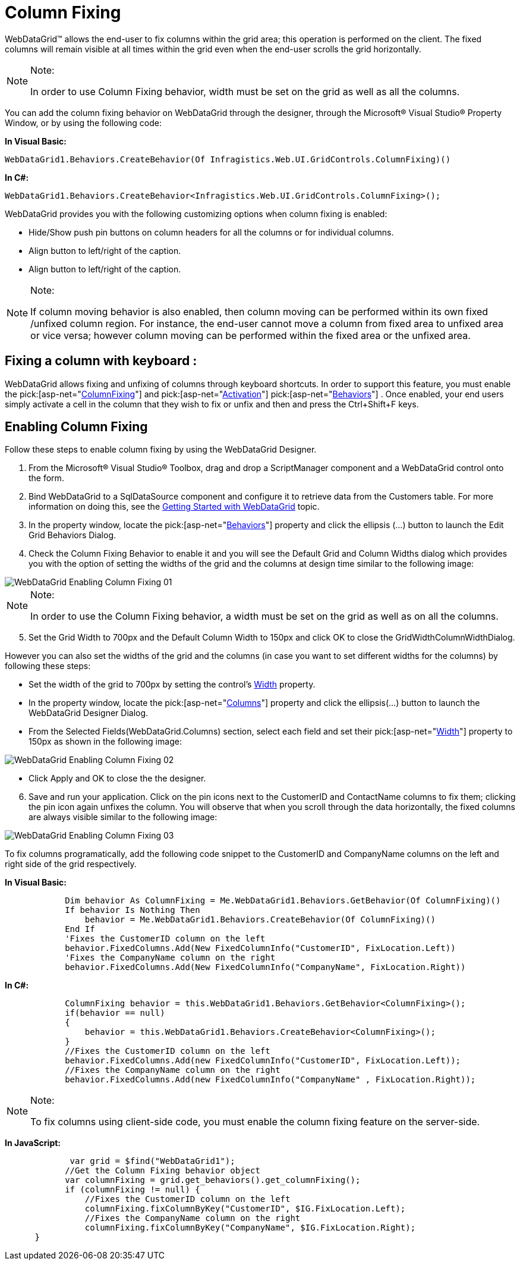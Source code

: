 ﻿////

|metadata|
{
    "name": "webdatagrid-column-fixing",
    "controlName": ["WebDataGrid"],
    "tags": ["Grids"],
    "guid": "{366097E9-C5F8-4C8B-802D-2DD10F0295B2}",  
    "buildFlags": [],
    "createdOn": "2009-08-06T10:22:31Z"
}
|metadata|
////

= Column Fixing

WebDataGrid™ allows the end-user to fix columns within the grid area; this operation is performed on the client. The fixed columns will remain visible at all times within the grid even when the end-user scrolls the grid horizontally.

.Note:
[NOTE]
====
In order to use Column Fixing behavior, width must be set on the grid as well as all the columns.
====

You can add the column fixing behavior on WebDataGrid through the designer, through the Microsoft® Visual Studio® Property Window, or by using the following code:

*In Visual Basic:*

[source,vb]
----
WebDataGrid1.Behaviors.CreateBehavior(Of Infragistics.Web.UI.GridControls.ColumnFixing)()
----

*In C#:*

----
WebDataGrid1.Behaviors.CreateBehavior<Infragistics.Web.UI.GridControls.ColumnFixing>();
----

WebDataGrid provides you with the following customizing options when column fixing is enabled:

* Hide/Show push pin buttons on column headers for all the columns or for individual columns.
* Align button to left/right of the caption.
* Align button to left/right of the caption.

.Note:
[NOTE]
====
If column moving behavior is also enabled, then column moving can be performed within its own fixed /unfixed column region. For instance, the end-user cannot move a column from fixed area to unfixed area or vice versa; however column moving can be performed within the fixed area or the unfixed area.
====

== Fixing a column with keyboard :

WebDataGrid allows fixing and unfixing of columns through keyboard shortcuts. In order to support this feature, you must enable the  pick:[asp-net="link:infragistics4.web.v{ProductVersion}~infragistics.web.ui.gridcontrols.behaviors~columnfixing.html[ColumnFixing]"]  and  pick:[asp-net="link:infragistics4.web.v{ProductVersion}~infragistics.web.ui.gridcontrols.behaviors~activation.html[Activation]"]   pick:[asp-net="link:infragistics4.web.v{ProductVersion}~infragistics.web.ui.gridcontrols.webdatagrid~behaviors.html[Behaviors]"]  . Once enabled, your end users simply activate a cell in the column that they wish to fix or unfix and then and press the Ctrl+Shift+F keys.

== *Enabling Column Fixing*

Follow these steps to enable column fixing by using the WebDataGrid Designer.

[start=1]
. From the Microsoft® Visual Studio® Toolbox, drag and drop a ScriptManager component and a WebDataGrid control onto the form.
[start=2]
. Bind WebDataGrid to a SqlDataSource component and configure it to retrieve data from the Customers table. For more information on doing this, see the link:webdatagrid-getting-started-with-webdatagrid.html[Getting Started with WebDataGrid] topic.
[start=3]
. In the property window, locate the  pick:[asp-net="link:infragistics4.web.v{ProductVersion}~infragistics.web.ui.gridcontrols.webdatagrid~behaviors.html[Behaviors]"]  property and click the ellipsis (…) button to launch the Edit Grid Behaviors Dialog.
[start=4]
. Check the Column Fixing Behavior to enable it and you will see the Default Grid and Column Widths dialog which provides you with the option of setting the widths of the grid and the columns at design time similar to the following image:

image::images/WebDataGrid_Enabling_Column_Fixing_01.png[]

.Note:
[NOTE]
====
In order to use the Column Fixing behavior, a width must be set on the grid as well as on all the columns.
====

[start=5]
. Set the Grid Width to 700px and the Default Column Width to 150px and click OK to close the GridWidthColumnWidthDialog.

However you can also set the widths of the grid and the columns (in case you want to set different widths for the columns) by following these steps:

** Set the width of the grid to 700px by setting the control's link:http://msdn.microsoft.com/query/dev10.query?appId=Dev10IDEF1&l=EN-US&k=k(System.Web.UI.WebControls.WebControl.Width)&rd=true[Width] property.
** In the property window, locate the  pick:[asp-net="link:infragistics4.web.v{ProductVersion}~infragistics.web.ui.gridcontrols.webdatagrid~columns.html[Columns]"]  property and click the ellipsis(…) button to launch the WebDataGrid Designer Dialog.
** From the Selected Fields(WebDataGrid.Columns) section, select each field and set their  pick:[asp-net="link:infragistics4.web.v{ProductVersion}~infragistics.web.ui.gridcontrols.gridfield~width.html[Width]"]  property to 150px as shown in the following image:

image::images/WebDataGrid_Enabling_Column_Fixing_02.png[]

** Click Apply and OK to close the the designer.

[start=6]
. Save and run your application. Click on the pin icons next to the CustomerID and ContactName columns to fix them; clicking the pin icon again unfixes the column. You will observe that when you scroll through the data horizontally, the fixed columns are always visible similar to the following image:

image::images/WebDataGrid_Enabling_Column_Fixing_03.png[]

To fix columns programatically, add the following code snippet to the CustomerID and CompanyName columns on the left and right side of the grid respectively.

*In Visual Basic:*

----
            Dim behavior As ColumnFixing = Me.WebDataGrid1.Behaviors.GetBehavior(Of ColumnFixing)()
            If behavior Is Nothing Then
                behavior = Me.WebDataGrid1.Behaviors.CreateBehavior(Of ColumnFixing)()
            End If
            'Fixes the CustomerID column on the left
            behavior.FixedColumns.Add(New FixedColumnInfo("CustomerID", FixLocation.Left))
            'Fixes the CompanyName column on the right
            behavior.FixedColumns.Add(New FixedColumnInfo("CompanyName", FixLocation.Right))
----

*In C#:*

----
            ColumnFixing behavior = this.WebDataGrid1.Behaviors.GetBehavior<ColumnFixing>();
            if(behavior == null)
            {
                behavior = this.WebDataGrid1.Behaviors.CreateBehavior<ColumnFixing>();
            }
            //Fixes the CustomerID column on the left
            behavior.FixedColumns.Add(new FixedColumnInfo("CustomerID", FixLocation.Left));
            //Fixes the CompanyName column on the right
            behavior.FixedColumns.Add(new FixedColumnInfo("CompanyName" , FixLocation.Right));
----

.Note:
[NOTE]
====
To fix columns using client-side code, you must enable the column fixing feature on the server-side.
====

*In JavaScript:*

----
             var grid = $find("WebDataGrid1");
            //Get the Column Fixing behavior object
            var columnFixing = grid.get_behaviors().get_columnFixing();
            if (columnFixing != null) {
                //Fixes the CustomerID column on the left
                columnFixing.fixColumnByKey("CustomerID", $IG.FixLocation.Left);
                //Fixes the CompanyName column on the right
                columnFixing.fixColumnByKey("CompanyName", $IG.FixLocation.Right);
      }
----

